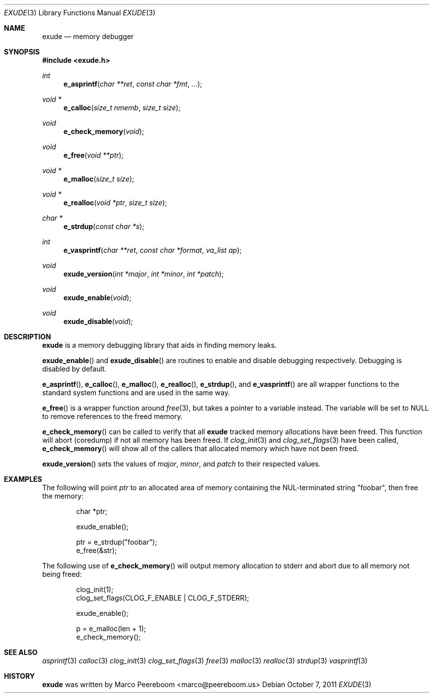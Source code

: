 .\"
.\" Copyright (c) 2011 Marco Peereboom <marco@peereboom.us>
.\"
.\" Permission to use, copy, modify, and distribute this software for any
.\" purpose with or without fee is hereby granted, provided that the above
.\" copyright notice and this permission notice appear in all copies.
.\"
.\" THE SOFTWARE IS PROVIDED "AS IS" AND THE AUTHOR DISCLAIMS ALL WARRANTIES
.\" WITH REGARD TO THIS SOFTWARE INCLUDING ALL IMPLIED WARRANTIES OF
.\" MERCHANTABILITY AND FITNESS. IN NO EVENT SHALL THE AUTHOR BE LIABLE FOR
.\" ANY SPECIAL, DIRECT, INDIRECT, OR CONSEQUENTIAL DAMAGES OR ANY DAMAGES
.\" WHATSOEVER RESULTING FROM LOSS OF USE, DATA OR PROFITS, WHETHER IN AN
.\" ACTION OF CONTRACT, NEGLIGENCE OR OTHER TORTIOUS ACTION, ARISING OUT OF
.\" OR IN CONNECTION WITH THE USE OR PERFORMANCE OF THIS SOFTWARE.
.\"
.Dd $Mdocdate: October 7 2011 $
.Dt EXUDE 3
.Os
.Sh NAME
.Nm exude
.Nd memory debugger
.Sh SYNOPSIS
.Fd #include <exude.h>
.Ft int
.Fn e_asprintf "char **ret" "const char *fmt" "..."
.Ft void *
.Fn e_calloc "size_t nmemb" "size_t size"
.Ft void
.Fn e_check_memory "void"
.Ft void
.Fn e_free "void **ptr"
.Ft void *
.Fn e_malloc "size_t size"
.Ft void *
.Fn e_realloc "void *ptr" "size_t size"
.Ft char *
.Fn e_strdup "const char *s"
.Ft int
.Fn e_vasprintf "char **ret" "const char *format" "va_list ap"
.Ft void
.Fn exude_version "int *major" "int *minor" "int *patch"
.Ft void
.Fn exude_enable "void"
.Ft void
.Fn exude_disable "void"
.Sh DESCRIPTION
.Nm
is a memory debugging library that aids in finding memory leaks.
.Pp
.Fn exude_enable
and
.Fn exude_disable
are routines to enable and disable debugging respectively.  Debugging
is disabled by default.
.Pp
.Fn e_asprintf ,
.Fn e_calloc ,
.Fn e_malloc ,
.Fn e_realloc ,
.Fn e_strdup ,
and
.Fn e_vasprintf
are all wrapper functions to the standard system functions and are used
in the same way.
.Pp
.Fn e_free
is a wrapper function around
.Xr free 3 ,
but takes a pointer to a variable instead.  The variable will be set to
NULL to remove references to the freed memory.
.Pp
.Fn e_check_memory
can be called to verify that all
.Nm
tracked memory allocations have been freed.  This function will abort
(coredump) if not all memory has been freed.  If
.Xr clog_init 3
and
.Xr clog_set_flags 3
have been called,
.Fn e_check_memory
will show all of the callers that allocated memory which have not been freed.
.Pp
.Fn exude_version
sets the values of
.Fa major ,
.Fa minor ,
and
.Fa patch
to their respected values.
.Sh EXAMPLES
The following will point
.Fa ptr
to an allocated area of memory containing the NUL-terminated string "foobar",
then free the memory:
.Bd -literal -offset indent
char *ptr;

exude_enable();

ptr = e_strdup("foobar");
e_free(&str);
.Ed
.Pp
The following use of
.Fn e_check_memory
will output memory allocation to stderr and abort due to all memory not
being freed:
.Bd -literal -offset indent
clog_init(1);
clog_set_flags(CLOG_F_ENABLE | CLOG_F_STDERR);

exude_enable();

p = e_malloc(len + 1);
e_check_memory();
.Ed
.Sh SEE ALSO
.Xr asprintf 3
.Xr calloc 3
.Xr clog_init 3
.Xr clog_set_flags 3
.Xr free 3
.Xr malloc 3
.Xr realloc 3
.Xr strdup 3
.Xr vasprintf 3
.Sh HISTORY
.An -nosplit
.Nm
was written by
.An Marco Peereboom Aq marco@peereboom.us
